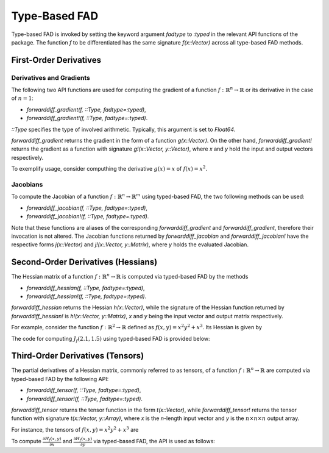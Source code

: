 Type-Based FAD
================================================================================

Type-based FAD is invoked by setting the keyword argument *fadtype* to *:typed* in the relevant API functions of the
package. The function *f* to be differentiated has the same signature *f(x::Vector)* across all type-based FAD methods.

First-Order Derivatives
~~~~~~~~~~~~~~~~~~~~~~~~~~~~~~~~~~~~~~~~~~~~~~~~~~~~~~~~~~~~~~~~~~~~~~~~~~~~~~~~

Derivatives and Gradients
---------------------------------------------------------------------------------

The following two API functions are used for computing the gradient of a function
:math:`f:\mathbb{R}^n\rightarrow\mathbb{R}` or its derivative in the case of :math:`n=1`:

- *forwarddiff_gradient(f, ::Type, fadtype=:typed)*,
- *forwarddiff_gradient!(f, ::Type, fadtype=:typed)*.

*::Type* specifies the type of involved arithmetic. Typically, this argument is set to *Float64*.

*forwarddiff_gradient* returns the gradient in the form of a function *g(x::Vector)*. On the other hand,
*forwarddiff_gradient!* returns the gradient as a function with signature *g!(x::Vector, y::Vector)*, where *x* and *y*
hold the input and output vectors respectively.

To exemplify usage, consider computhing the derivative :math:`g(x)=x` of :math:`f(x)=x^2`.

.. code-block:: julia
  :linenos:

  using ForwardDiff

  f(x) = x[1]^2

  # Using forwarddiff_gradient
  g = forwarddiff_gradient(f, Float64, fadtype=:typed)
  g([2.])

  # Using forwarddiff_gradient!
  g! = forwarddiff_gradient!(f, Float64, fadtype=:typed)
  y = Array(Float64, 1)
  g!([2.], y)

Jacobians
---------------------------------------------------------------------------------

To compute the Jacobian of a function :math:`f:\mathbb{R}^n\rightarrow\mathbb{R}^m` using typed-based FAD, the two
following methods can be used:

- *forwarddiff_jacobian(f, ::Type, fadtype=:typed)*,
- *forwarddiff_jacobian!(f, ::Type, fadtype=:typed)*.

Note that these functions are aliases of the corresponding *forwarddiff_gradient* and *forwarddiff_gradient*, therefore
their invocation is not altered. The Jacobian functions returned by *forwarddiff_jacobian* and *forwarddiff_jacobian!*
have the respective forms *j(x::Vector)* and *j!(x::Vector, y::Matrix)*, where *y* holds the evaluated Jacobian.

Second-Order Derivatives (Hessians)
~~~~~~~~~~~~~~~~~~~~~~~~~~~~~~~~~~~~~~~~~~~~~~~~~~~~~~~~~~~~~~~~~~~~~~~~~~~~~~~~
The Hessian matrix of a function :math:`f:\mathbb{R}^n\rightarrow\mathbb{R}` is computed via typed-based FAD by the
methods

- *forwarddiff_hessian(f, ::Type, fadtype=:typed)*,
- *forwarddiff_hessian!(f, ::Type, fadtype=:typed)*.

*forwarddiff_hessian* returns the Hessian *h(x::Vector)*, while the signature of the Hessian function returned by
*forwarddiff_hessian!* is *h!(x::Vector, y::Matrix)*, *x* and *y* being the input vector and output matrix respectively.

For example, consider the function :math:`f:\mathbb{R}^2\rightarrow\mathbb{R}` defined as
:math:`f(x, y) = x^2y^2+x^3`. Its Hessian is given by

.. math::
  :label: `hessianex01`

  H_f(x, y) =
  \left(\begin{matrix} 6x+2y^2 & 4xy \\
    4xy & 2x^2
  \end{matrix}\right)

The code for computing :math:`J_f(2.1,1.5)` using typed-based FAD is provided below:

.. code-block:: julia
  :linenos:

  using ForwardDiff

  f(x) = x[1]^2*x[2]^2+x[1]^3

  # Using forwarddiff_hessian
  h = forwarddiff_hessian(f, Float64, fadtype=:typed)

  h([1.5, -3.1])
  # 2x2 Array{Float64,2}:
  #   28.22  -18.6
  #  -18.6     4.5

  # Using forwarddiff_hessian!
  h! = forwarddiff_hessian!(f, Float64, fadtype=:typed)

  y = zeros(2, 2)
  h!([1.5, -3.1], y)
  # 2x2 Array{Float64,2}:
  #   28.22  -18.6
  #  -18.6     4.5

Third-Order Derivatives (Tensors)
~~~~~~~~~~~~~~~~~~~~~~~~~~~~~~~~~~~~~~~~~~~~~~~~~~~~~~~~~~~~~~~~~~~~~~~~~~~~~~~~
The partial derivatives of a Hessian matrix, commonly referred to as tensors, of a function
:math:`f:\mathbb{R}^n\rightarrow\mathbb{R}` are computed via typed-based FAD by the following API:

- *forwarddiff_tensor(f, ::Type, fadtype=:typed)*,
- *forwarddiff_tensor!(f, ::Type, fadtype=:typed)*.

*forwarddiff_tensor* returns the tensor function in the form *t(x::Vector)*, while *forwarddiff_tensor!* returns the
tensor function with signature *t(x::Vector, y::Array)*, where *x* is the *n*-length input vector and *y* is the
:math:`n\times n \times n` output array.

For instance, the tensors of :math:`f(x, y) = x^2y^2+x^3` are

.. math::
  :label: `tensorex01`

  \frac{\partial H_f(x, y)}{\partial x} =
  \left(\begin{matrix} 6 & 4y \\
    4y & 4x
  \end{matrix}\right),~
  \frac{\partial H_f(x, y)}{\partial y} =
  \left(\begin{matrix} 4y & 4x \\
    4x & 0
  \end{matrix}\right).

To compute :math:`\frac{\partial H_f(x, y)}{\partial x}` and :math:`\frac{\partial H_f(x, y)}{\partial y}` via
typed-based FAD, the API is used as follows:

.. code-block:: julia
  :linenos:

  using ForwardDiff

  f(x) = x[1]^2*x[2]^2+x[1]^3

  # Using forwarddiff_tensor
  t = forwarddiff_tensor(f, Float64, fadtype=:typed)

  t([1.5, -3.1])
  # 2x2x2 Array{Float64,3}:
  # [:, :, 1] =
  #    6.0  -12.4
  #  -12.4    6.0
  #
  # [:, :, 2] =
  #  -12.4  6.0
  #    6.0  0.0

  # Using forwarddiff_tensor!
  t! = forwarddiff_tensor!(f, Float64, fadtype=:typed)

  y = zeros(2, 2, 2)
  t!([1.5, -3.1], y)
  y
  # 2x2x2 Array{Float64,3}:
  # [:, :, 1] =
  #    6.0  -12.4
  #  -12.4    6.0
  #
  # [:, :, 2] =
  #  -12.4  6.0
  #    6.0  0.0
